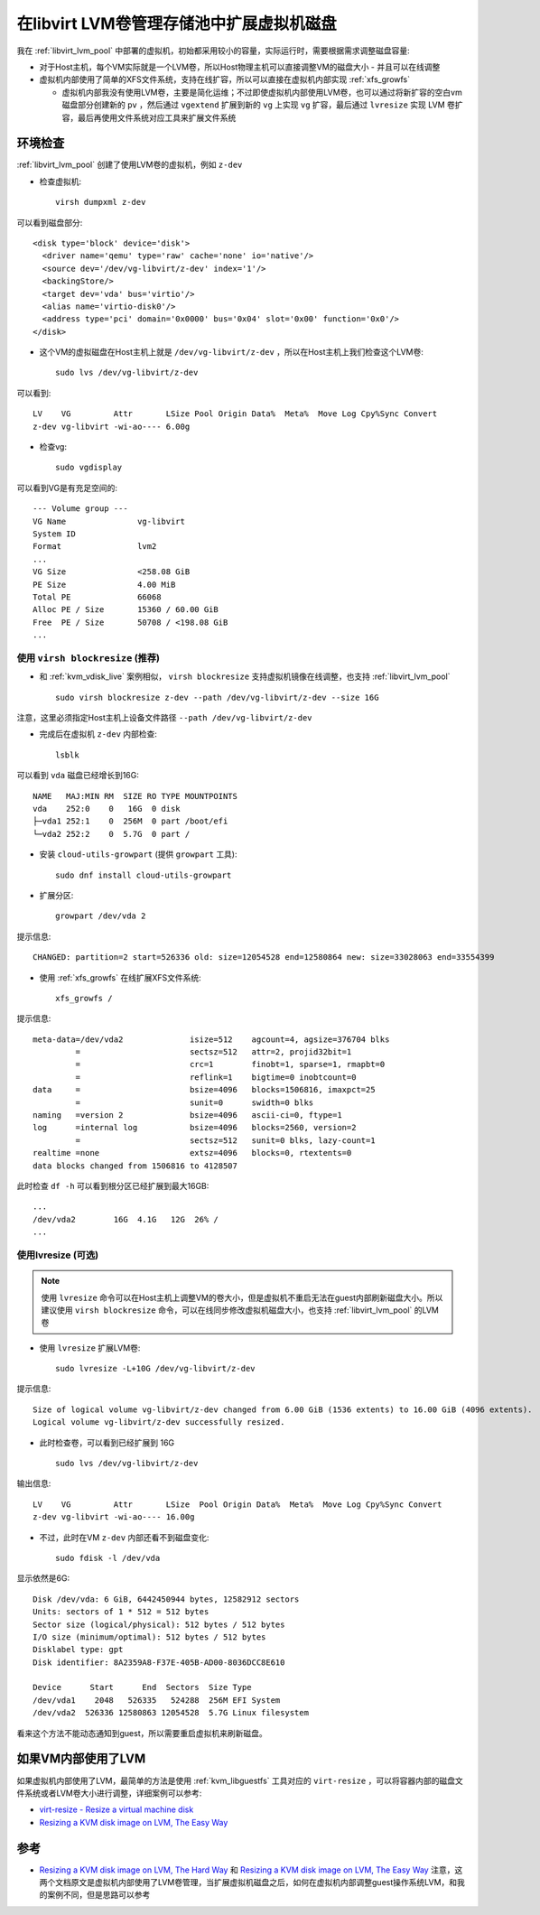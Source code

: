 .. _libvirt_lvm_pool_resize_vm_disk:

===========================================
在libvirt LVM卷管理存储池中扩展虚拟机磁盘
===========================================

我在 :ref:`libvirt_lvm_pool` 中部署的虚拟机，初始都采用较小的容量，实际运行时，需要根据需求调整磁盘容量:

- 对于Host主机，每个VM实际就是一个LVM卷，所以Host物理主机可以直接调整VM的磁盘大小 - 并且可以在线调整
- 虚拟机内部使用了简单的XFS文件系统，支持在线扩容，所以可以直接在虚拟机内部实现 :ref:`xfs_growfs`

  - 虚拟机内部我没有使用LVM卷，主要是简化运维；不过即使虚拟机内部使用LVM卷，也可以通过将新扩容的空白vm磁盘部分创建新的 ``pv`` ，然后通过 ``vgextend`` 扩展到新的 ``vg`` 上实现 ``vg`` 扩容，最后通过 ``lvresize`` 实现 LVM 卷扩容，最后再使用文件系统对应工具来扩展文件系统

环境检查
==========

:ref:`libvirt_lvm_pool` 创建了使用LVM卷的虚拟机，例如 ``z-dev`` 

- 检查虚拟机::

   virsh dumpxml z-dev

可以看到磁盘部分::

    <disk type='block' device='disk'>
      <driver name='qemu' type='raw' cache='none' io='native'/>
      <source dev='/dev/vg-libvirt/z-dev' index='1'/>
      <backingStore/>
      <target dev='vda' bus='virtio'/>
      <alias name='virtio-disk0'/>
      <address type='pci' domain='0x0000' bus='0x04' slot='0x00' function='0x0'/>
    </disk>

- 这个VM的虚拟磁盘在Host主机上就是 ``/dev/vg-libvirt/z-dev`` ，所以在Host主机上我们检查这个LVM卷::

   sudo lvs /dev/vg-libvirt/z-dev

可以看到::

   LV    VG         Attr       LSize Pool Origin Data%  Meta%  Move Log Cpy%Sync Convert
   z-dev vg-libvirt -wi-ao---- 6.00g

- 检查vg::

   sudo vgdisplay

可以看到VG是有充足空间的::

   --- Volume group ---
   VG Name               vg-libvirt
   System ID
   Format                lvm2
   ...
   VG Size               <258.08 GiB
   PE Size               4.00 MiB
   Total PE              66068
   Alloc PE / Size       15360 / 60.00 GiB
   Free  PE / Size       50708 / <198.08 GiB
   ...

使用 ``virsh blockresize`` (推荐)
----------------------------------

- 和 :ref:`kvm_vdisk_live` 案例相似， ``virsh blockresize`` 支持虚拟机镜像在线调整，也支持 :ref:`libvirt_lvm_pool` ::

   sudo virsh blockresize z-dev --path /dev/vg-libvirt/z-dev --size 16G

注意，这里必须指定Host主机上设备文件路径 ``--path /dev/vg-libvirt/z-dev``

- 完成后在虚拟机 ``z-dev`` 内部检查::

   lsblk

可以看到 ``vda`` 磁盘已经增长到16G::

   NAME   MAJ:MIN RM  SIZE RO TYPE MOUNTPOINTS
   vda    252:0    0   16G  0 disk
   ├─vda1 252:1    0  256M  0 part /boot/efi
   └─vda2 252:2    0  5.7G  0 part /

- 安装 ``cloud-utils-growpart`` (提供 ``growpart`` 工具)::

   sudo dnf install cloud-utils-growpart

- 扩展分区::

   growpart /dev/vda 2

提示信息::

   CHANGED: partition=2 start=526336 old: size=12054528 end=12580864 new: size=33028063 end=33554399

- 使用 :ref:`xfs_growfs` 在线扩展XFS文件系统::

   xfs_growfs /

提示信息::

   meta-data=/dev/vda2              isize=512    agcount=4, agsize=376704 blks
            =                       sectsz=512   attr=2, projid32bit=1
            =                       crc=1        finobt=1, sparse=1, rmapbt=0
            =                       reflink=1    bigtime=0 inobtcount=0
   data     =                       bsize=4096   blocks=1506816, imaxpct=25
            =                       sunit=0      swidth=0 blks
   naming   =version 2              bsize=4096   ascii-ci=0, ftype=1
   log      =internal log           bsize=4096   blocks=2560, version=2
            =                       sectsz=512   sunit=0 blks, lazy-count=1
   realtime =none                   extsz=4096   blocks=0, rtextents=0
   data blocks changed from 1506816 to 4128507

此时检查 ``df -h`` 可以看到根分区已经扩展到最大16GB::

   ...
   /dev/vda2        16G  4.1G   12G  26% /
   ...

使用lvresize (可选)
----------------------

.. note::

   使用 ``lvresize`` 命令可以在Host主机上调整VM的卷大小，但是虚拟机不重启无法在guest内部刷新磁盘大小。所以建议使用 ``virsh blockresize`` 命令，可以在线同步修改虚拟机磁盘大小，也支持 :ref:`libvirt_lvm_pool` 的LVM卷

- 使用 ``lvresize`` 扩展LVM卷::

   sudo lvresize -L+10G /dev/vg-libvirt/z-dev

提示信息::

   Size of logical volume vg-libvirt/z-dev changed from 6.00 GiB (1536 extents) to 16.00 GiB (4096 extents).
   Logical volume vg-libvirt/z-dev successfully resized.

- 此时检查卷，可以看到已经扩展到 16G ::

   sudo lvs /dev/vg-libvirt/z-dev

输出信息::

   LV    VG         Attr       LSize  Pool Origin Data%  Meta%  Move Log Cpy%Sync Convert
   z-dev vg-libvirt -wi-ao---- 16.00g

- 不过，此时在VM ``z-dev`` 内部还看不到磁盘变化::

   sudo fdisk -l /dev/vda

显示依然是6G::

   Disk /dev/vda: 6 GiB, 6442450944 bytes, 12582912 sectors
   Units: sectors of 1 * 512 = 512 bytes
   Sector size (logical/physical): 512 bytes / 512 bytes
   I/O size (minimum/optimal): 512 bytes / 512 bytes
   Disklabel type: gpt
   Disk identifier: 8A2359A8-F37E-405B-AD00-8036DCC8E610
   
   Device      Start      End  Sectors  Size Type
   /dev/vda1    2048   526335   524288  256M EFI System
   /dev/vda2  526336 12580863 12054528  5.7G Linux filesystem

看来这个方法不能动态通知到guest，所以需要重启虚拟机来刷新磁盘。

如果VM内部使用了LVM
=======================

如果虚拟机内部使用了LVM，最简单的方法是使用 :ref:`kvm_libguestfs` 工具对应的 ``virt-resize`` ，可以将容器内部的磁盘文件系统或者LVM卷大小进行调整，详细案例可以参考:

- `virt-resize - Resize a virtual machine disk <https://libguestfs.org/virt-resize.1.html>`_
- `Resizing a KVM disk image on LVM, The Easy Way <https://dnaeon.github.io/resizing-a-kvm-disk-image-on-lvm-the-easy-way/>`_

参考
=========

- `Resizing a KVM disk image on LVM, The Hard Way <https://dnaeon.github.io/resizing-a-kvm-disk-image-on-lvm-the-hard-way/>`_ 和 `Resizing a KVM disk image on LVM, The Easy Way <https://dnaeon.github.io/resizing-a-kvm-disk-image-on-lvm-the-easy-way/>`_ 注意，这两个文档原文是虚拟机内部使用了LVM卷管理，当扩展虚拟机磁盘之后，如何在虚拟机内部调整guest操作系统LVM，和我的案例不同，但是思路可以参考
